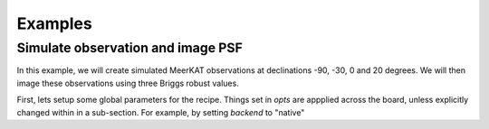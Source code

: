 ********
Examples
********

Simulate observation and image PSF
~~~~~~~~~~~~~~~~~~~~~~~~~~~~~~~~~~
In this example, we will create simulated MeerKAT observations at declinations -90, -30, 0 and 20 degrees. We will then image these observations using three Briggs robust values. 


First, lets setup some global parameters for the recipe. Things set in `opts` are appplied across the board, unless explicitly changed within in a sub-section. For example, by setting `backend` to "native"

.. code:: yaml
  opts:
    backend: native
    log:
      dir: logs
    dist:
      max_workers: 4



.. code:: yaml
  vars:
    prefix: meerkat-psf-sim
    indir: input
    msdir: msdir
    outdir: output
    decs: [-90, -30, 0, 20]



